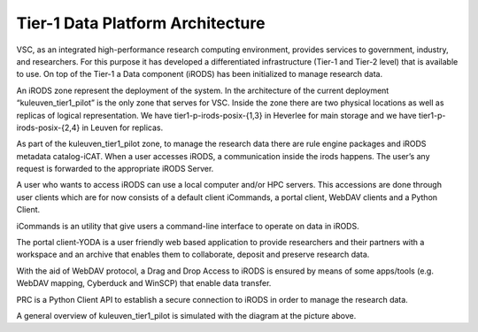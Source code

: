 .. _tier1_data_architecture:

Tier-1 Data Platform Architecture
=========================================

VSC, as an integrated high-performance research computing environment, provides services to government, industry, and researchers. For this purpose it has developed a differentiated infrastructure (Tier-1 and Tier-2 level) that is available to use. On top of the Tier-1 a Data component (iRODS) has been initialized to manage research data.

An iRODS zone represent the deployment of the system. In the architecture of the current deployment “kuleuven_tier1_pilot” is the only zone that serves for VSC. Inside the zone there are two physical locations as well as replicas of logical representation. We have tier1-p-irods-posix-{1,3} in Heverlee for main storage and we have tier1-p-irods-posix-{2,4} in Leuven for replicas.


.. image:: architecture/resource.png

As part of the kuleuven_tier1_pilot zone, to manage the research data there are rule engine packages and iRODS metadata catalog-iCAT. When a user accesses iRODS, a communication inside the irods happens. The user’s any request is forwarded to the appropriate iRODS Server. 

A user who wants to access iRODS can use a local computer and/or HPC servers. This accessions are done through user clients which are for now consists of a default client iCommands, a portal client, WebDAV clients and a Python Client.

iCommands is an utility that give users a command-line interface to operate on data in iRODS. 

The portal client-YODA is a user friendly web based application to provide researchers and their partners with a workspace and an archive that enables them to collaborate, deposit and preserve research data.

With the aid of WebDAV protocol, a Drag and Drop Access to iRODS is ensured by means of some apps/tools (e.g. WebDAV mapping, Cyberduck and WinSCP) that enable data transfer.

PRC is a Python Client API to establish a secure connection to iRODS in order to manage the research data.


.. image:: architecture/general_overview.png

A general overview of kuleuven_tier1_pilot is simulated with the diagram at the picture above. 
